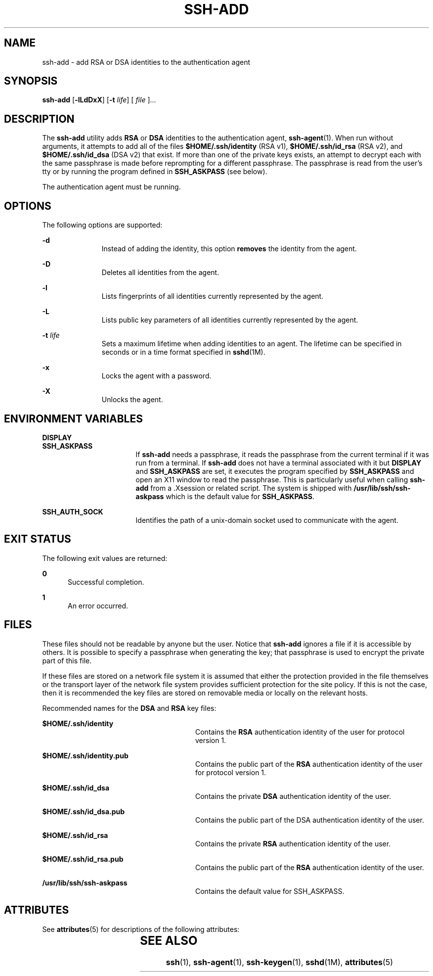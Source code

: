 '\" te
.\" To view license terms, attribution, and copyright for OpenSSH, the default path is /var/sadm/pkg/SUNWsshdr/install/copyright. If the Solaris operating environment has been installed anywhere other than the default, modify the given path to access the file at the
.\" installed location.
.\" Portions Copyright (c) 2009, Sun Microsystems, Inc. All Rights Reserved.
.TH SSH-ADD 1 "May 20, 2009"
.SH NAME
ssh-add \- add RSA or DSA identities to the authentication agent
.SH SYNOPSIS
.LP
.nf
\fBssh-add\fR [\fB-lLdDxX\fR] [\fB-t\fR \fIlife\fR] [ \fIfile\fR ]...
.fi

.SH DESCRIPTION
.sp
.LP
The \fBssh-add\fR utility adds \fBRSA\fR or \fBDSA\fR identities to the
authentication agent, \fBssh-agent\fR(1). When run without arguments, it
attempts to add all of the files \fB$HOME/.ssh/identity\fR (RSA v1),
\fB$HOME/.ssh/id_rsa\fR (RSA v2), and \fB$HOME/.ssh/id_dsa\fR (DSA v2) that
exist. If more than one of the private keys exists, an attempt to decrypt each
with the same passphrase is made before reprompting for a different passphrase.
The passphrase is read from the user's tty or by running the program defined in
\fBSSH_ASKPASS\fR (see below).
.sp
.LP
The authentication agent must be running.
.SH OPTIONS
.sp
.LP
The following options are supported:
.sp
.ne 2
.na
\fB\fB-d\fR\fR
.ad
.RS 11n
Instead of adding the identity, this option \fBremoves\fR the identity from the
agent.
.RE

.sp
.ne 2
.na
\fB\fB-D\fR\fR
.ad
.RS 11n
Deletes all identities from the agent.
.RE

.sp
.ne 2
.na
\fB\fB-l\fR\fR
.ad
.RS 11n
Lists fingerprints of all identities currently represented by the agent.
.RE

.sp
.ne 2
.na
\fB\fB-L\fR\fR
.ad
.RS 11n
Lists public key parameters of all identities currently represented by the
agent.
.RE

.sp
.ne 2
.na
\fB\fB-t\fR \fIlife\fR\fR
.ad
.RS 11n
Sets a maximum lifetime when adding identities to an agent. The lifetime can be
specified in seconds or in a time format specified in \fBsshd\fR(1M).
.RE

.sp
.ne 2
.na
\fB\fB-x\fR\fR
.ad
.RS 11n
Locks the agent with a password.
.RE

.sp
.ne 2
.na
\fB\fB-X\fR\fR
.ad
.RS 11n
Unlocks the agent.
.RE

.SH ENVIRONMENT VARIABLES
.sp
.ne 2
.na
\fB\fBDISPLAY\fR\fR
.ad
.br
.na
\fB\fBSSH_ASKPASS\fR\fR
.ad
.RS 17n
If \fBssh-add\fR needs a passphrase, it reads the passphrase from the current
terminal if it was run from a terminal. If \fBssh-add\fR does not have a
terminal associated with it but \fBDISPLAY\fR and \fBSSH_ASKPASS\fR are set, it
executes the program specified by \fBSSH_ASKPASS\fR and open an X11 window to
read the passphrase. This is particularly useful when calling \fBssh-add\fR
from a .Xsession or related script. The system is shipped with
\fB/usr/lib/ssh/ssh-askpass\fR which is the default value for
\fBSSH_ASKPASS\fR.
.RE

.sp
.ne 2
.na
\fB\fBSSH_AUTH_SOCK\fR\fR
.ad
.RS 17n
Identifies the path of a unix-domain socket used to communicate with the agent.
.RE

.SH EXIT STATUS
.sp
.LP
The following exit values are returned:
.sp
.ne 2
.na
\fB\fB0\fR\fR
.ad
.RS 5n
Successful completion.
.RE

.sp
.ne 2
.na
\fB\fB1\fR\fR
.ad
.RS 5n
An error occurred.
.RE

.SH FILES
.sp
.LP
These files should not be readable by anyone but the user. Notice that
\fBssh-add\fR ignores a file if it is accessible by others. It is possible to
specify a passphrase when generating the key; that passphrase is used to
encrypt the private part of this file.
.sp
.LP
If these files are stored on a network file system it is assumed that either
the protection provided in the file themselves or the transport layer of the
network file system provides sufficient protection for the site policy. If this
is not the case, then it is recommended the key files are stored on removable
media or locally on the relevant hosts.
.sp
.LP
Recommended names for the \fBDSA\fR and \fBRSA\fR key files:
.sp
.ne 2
.na
\fB\fB$HOME/.ssh/identity\fR\fR
.ad
.RS 28n
Contains the \fBRSA\fR authentication identity of the user for protocol version
1.
.RE

.sp
.ne 2
.na
\fB\fB$HOME/.ssh/identity.pub\fR\fR
.ad
.RS 28n
Contains the public part of the \fBRSA\fR authentication identity of the user
for protocol version 1.
.RE

.sp
.ne 2
.na
\fB\fB$HOME/.ssh/id_dsa\fR\fR
.ad
.RS 28n
Contains the private \fBDSA\fR authentication identity of the user.
.RE

.sp
.ne 2
.na
\fB\fB$HOME/.ssh/id_dsa.pub\fR\fR
.ad
.RS 28n
Contains the public part of the DSA authentication identity of the user.
.RE

.sp
.ne 2
.na
\fB\fB$HOME/.ssh/id_rsa\fR\fR
.ad
.RS 28n
Contains the private \fBRSA\fR authentication identity of the user.
.RE

.sp
.ne 2
.na
\fB\fB$HOME/.ssh/id_rsa.pub\fR\fR
.ad
.RS 28n
Contains the public part of the \fBRSA\fR authentication identity of the user.
.RE

.sp
.ne 2
.na
\fB\fB/usr/lib/ssh/ssh-askpass\fR\fR
.ad
.RS 28n
Contains the default value for SSH_ASKPASS.
.RE

.SH ATTRIBUTES
.sp
.LP
See \fBattributes\fR(5) for descriptions of the following attributes:
.sp

.sp
.TS
box;
c | c
l | l .
ATTRIBUTE TYPE	ATTRIBUTE VALUE
_
Interface Stability	Committed
.TE

.SH SEE ALSO
.sp
.LP
\fBssh\fR(1), \fBssh-agent\fR(1), \fBssh-keygen\fR(1), \fBsshd\fR(1M),
\fBattributes\fR(5)
